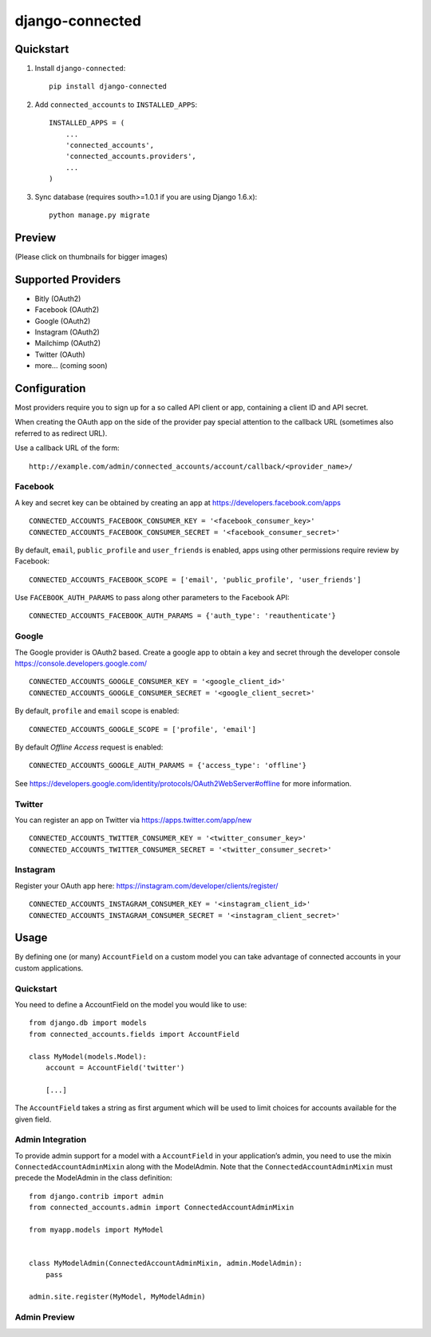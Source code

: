 =============================
django-connected
=============================

.. image:: http://img.shields.io/travis/mishbahr/django-connected.svg?style=flat-square
    :target: https://travis-ci.org/mishbahr/django-connected/

.. image:: http://img.shields.io/pypi/v/django-connected.svg?style=flat-square
    :target: https://pypi.python.org/pypi/django-connected/
    :alt: Latest Version

.. image:: http://img.shields.io/pypi/dm/django-connected.svg?style=flat-square
    :target: https://pypi.python.org/pypi/django-connected/
    :alt: Downloads

.. image:: http://img.shields.io/pypi/l/django-connected.svg?style=flat-square
    :target: https://pypi.python.org/pypi/django-connected/
    :alt: License

.. image:: http://img.shields.io/coveralls/mishbahr/django-connected.svg?style=flat-square
  :target: https://coveralls.io/r/mishbahr/django-connected?branch=master


Quickstart
----------

1. Install ``django-connected``::

    pip install django-connected

2. Add ``connected_accounts`` to ``INSTALLED_APPS``::

    INSTALLED_APPS = (
        ...
        'connected_accounts',
        'connected_accounts.providers',
        ...
    )

3. Sync database (requires south>=1.0.1 if you are using Django 1.6.x)::

    python manage.py migrate


Preview
--------
(Please click on thumbnails for bigger images)

.. image:: http://mishbahr.github.io/django-connected/images/small/django_connected_01.jpeg
  :target: http://mishbahr.github.io/django-connected/images/django_connected_01.png
  :width: 768px
  :align: center

.. image:: http://mishbahr.github.io/django-connected/images/small/django_connected_02.jpeg
  :target: http://mishbahr.github.io/django-connected/images/django_connected_02.png
  :width: 768px
  :align: center

.. image:: http://mishbahr.github.io/django-connected/images/small/django_connected_03.jpeg
  :target: http://mishbahr.github.io/django-connected/images/django_connected_03.png
  :width: 768px
  :align: center

.. image:: http://mishbahr.github.io/django-connected/images/small/django_connected_04.jpeg
  :target: http://mishbahr.github.io/django-connected/images/django_connected_04.png
  :width: 768px
  :align: center

Supported Providers
-------------------

.. image:: http://mishbahr.github.io/django-connected/images/oauth_logo.png
  :width: 200px
  :align: center

* Bitly (OAuth2)
* Facebook (OAuth2)
* Google (OAuth2)
* Instagram (OAuth2)
* Mailchimp (OAuth2)
* Twitter (OAuth)
* more... (coming soon)

Configuration
-------------

Most providers require you to sign up for a so called API client or app, containing a client ID and API secret.

When creating the OAuth app on the side of the provider pay special attention to the callback URL (sometimes also referred to as redirect URL).

Use a callback URL of the form::

    http://example.com/admin/connected_accounts/account/callback/<provider_name>/

Facebook
========

A key and secret key can be obtained by creating an app at https://developers.facebook.com/apps ::

    CONNECTED_ACCOUNTS_FACEBOOK_CONSUMER_KEY = '<facebook_consumer_key>'
    CONNECTED_ACCOUNTS_FACEBOOK_CONSUMER_SECRET = '<facebook_consumer_secret>'

By default, ``email``, ``public_profile`` and ``user_friends`` is enabled, apps using other permissions require review by Facebook::

    CONNECTED_ACCOUNTS_FACEBOOK_SCOPE = ['email', 'public_profile', 'user_friends']

Use ``FACEBOOK_AUTH_PARAMS`` to pass along other parameters to the Facebook API::

    CONNECTED_ACCOUNTS_FACEBOOK_AUTH_PARAMS = {'auth_type': 'reauthenticate'}

Google
======

The Google provider is OAuth2 based. Create a google app to obtain a key and secret through the developer console https://console.developers.google.com/ ::

    CONNECTED_ACCOUNTS_GOOGLE_CONSUMER_KEY = '<google_client_id>'
    CONNECTED_ACCOUNTS_GOOGLE_CONSUMER_SECRET = '<google_client_secret>'

By default, ``profile`` and ``email`` scope is enabled::

    CONNECTED_ACCOUNTS_GOOGLE_SCOPE = ['profile', 'email']

By default *Offline Access* request is enabled::

    CONNECTED_ACCOUNTS_GOOGLE_AUTH_PARAMS = {'access_type': 'offline'}

See https://developers.google.com/identity/protocols/OAuth2WebServer#offline for more information.


Twitter
=======

You can register an app on Twitter via https://apps.twitter.com/app/new ::

    CONNECTED_ACCOUNTS_TWITTER_CONSUMER_KEY = '<twitter_consumer_key>'
    CONNECTED_ACCOUNTS_TWITTER_CONSUMER_SECRET = '<twitter_consumer_secret>'


Instagram
=========

Register your OAuth app here: https://instagram.com/developer/clients/register/ ::

    CONNECTED_ACCOUNTS_INSTAGRAM_CONSUMER_KEY = '<instagram_client_id>'
    CONNECTED_ACCOUNTS_INSTAGRAM_CONSUMER_SECRET = '<instagram_client_secret>'

Usage
-----

By defining one (or many) ``AccountField`` on a custom model you can take advantage of connected accounts in your custom applications.

Quickstart
==========

You need to define a AccountField on the model you would like to use::


    from django.db import models
    from connected_accounts.fields import AccountField

    class MyModel(models.Model):
        account = AccountField('twitter')

        [...]

The ``AccountField`` takes a string as first argument which will be used to limit choices for accounts available for the given field.

Admin Integration
=================

To provide admin support for a model with a ``AccountField`` in your application’s admin, you need to use the mixin ``ConnectedAccountAdminMixin`` along with the ModelAdmin. Note that the ``ConnectedAccountAdminMixin`` must precede the ModelAdmin in the class definition::

    from django.contrib import admin
    from connected_accounts.admin import ConnectedAccountAdminMixin

    from myapp.models import MyModel


    class MyModelAdmin(ConnectedAccountAdminMixin, admin.ModelAdmin):
        pass

    admin.site.register(MyModel, MyModelAdmin)


Admin Preview
=============

.. image:: http://mishbahr.github.io/django-connected/images/small/django_connected_05.jpeg
  :target: http://mishbahr.github.io/django-connected/images/django_connected_05.png
  :width: 768px
  :align: center
